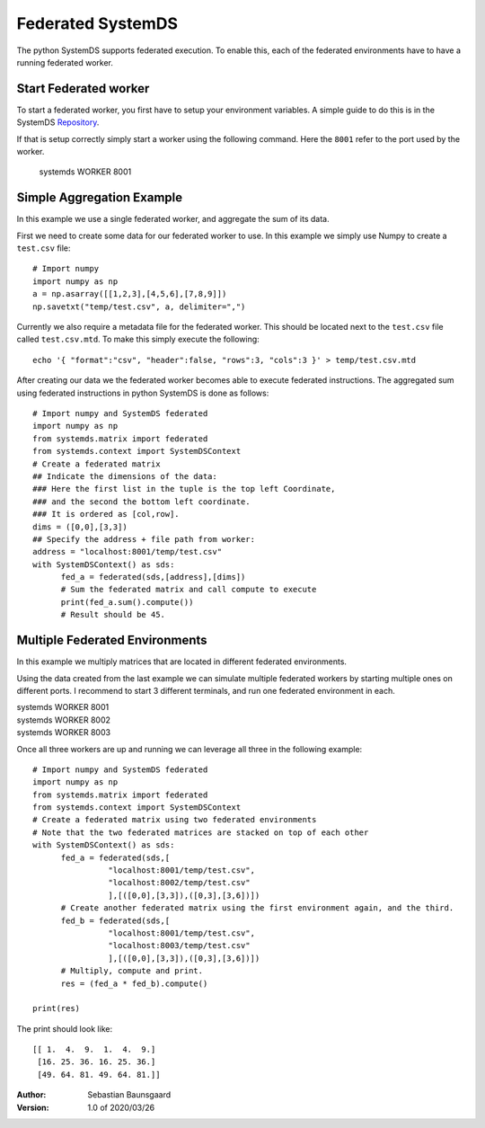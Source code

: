 .. -------------------------------------------------------------
.. 
.. Licensed to the Apache Software Foundation (ASF) under one
.. or more contributor license agreements.  See the NOTICE file
.. distributed with this work for additional information
.. regarding copyright ownership.  The ASF licenses this file
.. to you under the Apache License, Version 2.0 (the
.. "License"); you may not use this file except in compliance
.. with the License.  You may obtain a copy of the License at
.. 
..   http://www.apache.org/licenses/LICENSE-2.0
.. 
.. Unless required by applicable law or agreed to in writing,
.. software distributed under the License is distributed on an
.. "AS IS" BASIS, WITHOUT WARRANTIES OR CONDITIONS OF ANY
.. KIND, either express or implied.  See the License for the
.. specific language governing permissions and limitations
.. under the License.
.. 
.. ------------------------------------------------------------

Federated SystemDS
==================

The python SystemDS supports federated execution.
To enable this, each of the federated environments have to have 
a running federated worker.

Start Federated worker
----------------------

To start a federated worker, you first have to setup your environment variables.
A simple guide to do this is in the SystemDS Repository_.

.. _Repository: https://github.com/apache/systemml/tree/master/bin/

If that is setup correctly simply start a worker using the following command.
Here the ``8001`` refer to the port used by the worker.

  systemds WORKER 8001

Simple Aggregation Example
--------------------------

In this example we use a single federated worker, and aggregate the sum of its data.

First we need to create some data for our federated worker to use.
In this example we simply use Numpy to create a ``test.csv`` file::

  # Import numpy
  import numpy as np
  a = np.asarray([[1,2,3],[4,5,6],[7,8,9]])
  np.savetxt("temp/test.csv", a, delimiter=",")

Currently we also require a metadata file for the federated worker.
This should be located next to the ``test.csv`` file called ``test.csv.mtd``.
To make this simply execute the following::

  echo '{ "format":"csv", "header":false, "rows":3, "cols":3 }' > temp/test.csv.mtd

After creating our data we the federated worker becomes able to execute federated instructions.
The aggregated sum using federated instructions in python SystemDS is done as follows::

  # Import numpy and SystemDS federated
  import numpy as np
  from systemds.matrix import federated
  from systemds.context import SystemDSContext
  # Create a federated matrix
  ## Indicate the dimensions of the data:
  ### Here the first list in the tuple is the top left Coordinate, 
  ### and the second the bottom left coordinate.
  ### It is ordered as [col,row].
  dims = ([0,0],[3,3])
  ## Specify the address + file path from worker:
  address = "localhost:8001/temp/test.csv"
  with SystemDSContext() as sds:
  	fed_a = federated(sds,[address],[dims])
  	# Sum the federated matrix and call compute to execute
  	print(fed_a.sum().compute())
  	# Result should be 45.

Multiple Federated Environments 
-------------------------------

In this example we multiply matrices that are located in different federated environments.

Using the data created from the last example we can simulate
multiple federated workers by starting multiple ones on different ports.
I recommend to start 3 different terminals, and run one federated environment in each.

| systemds WORKER 8001
| systemds WORKER 8002
| systemds WORKER 8003

Once all three workers are up and running we can leverage all three in the following example::

  # Import numpy and SystemDS federated
  import numpy as np
  from systemds.matrix import federated
  from systemds.context import SystemDSContext
  # Create a federated matrix using two federated environments
  # Note that the two federated matrices are stacked on top of each other
  with SystemDSContext() as sds:
  	fed_a = federated(sds,[
		  "localhost:8001/temp/test.csv",
		  "localhost:8002/temp/test.csv"
		  ],[([0,0],[3,3]),([0,3],[3,6])])
  	# Create another federated matrix using the first environment again, and the third.
  	fed_b = federated(sds,[
		  "localhost:8001/temp/test.csv",
		  "localhost:8003/temp/test.csv"
		  ],[([0,0],[3,3]),([0,3],[3,6])])
  	# Multiply, compute and print.
  	res = (fed_a * fed_b).compute()

  print(res)

The print should look like::

  [[ 1.  4.  9.  1.  4.  9.]
   [16. 25. 36. 16. 25. 36.]
   [49. 64. 81. 49. 64. 81.]]


:Author: Sebastian Baunsgaard
:Version: 1.0 of 2020/03/26
